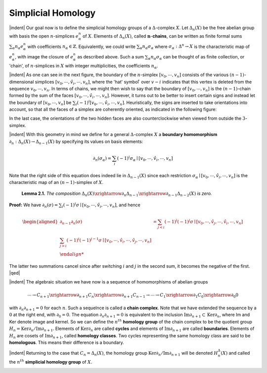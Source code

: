 Simplicial Homology
===============================================

|indent| Our goal now is to define the simplicial homology groups of a :math:`\Delta`-complex :math:`X`. Let
:math:`\Delta_n(X)` be the free abelian group with basis the open :math:`n`-simplices :math:`e^n_\alpha` of :math:`X`. Elements
of :math:`\Delta_n(X)`, called :math:`\mathbf{n}`-**chains**, can be written as finite formal sums :math:`\sum_\alpha n_\alpha e^n_\alpha` with
coefficients :math:`n_\alpha \in \mathbb{Z}`. Equivalently, we could write :math:`\sum_\alpha n_\alpha \sigma_\alpha` where :math:`\sigma_\alpha: \Delta^n \rightarrow X` is the
characteristic map of :math:`e^n_\alpha`, with image the closure of :math:`e^n_\alpha` as described above. Such a
sum :math:`\sum_\alpha n_\alpha \sigma_\alpha` can be thought of as finite collection, or 'chain', of :math:`n`-simplices in :math:`X`
with integer multiplicities, the coefficients :math:`n_\alpha`.

|indent| As one can see in the next figure, the boundary of the :math:`n`-simplex :math:`[v_0,\cdots ,v_n]` 
consists of the various :math:`(n-1)`-dimensional simplices :math:`[v_0,\cdots,\hat{v}_i,\cdots,v_n]`, where the 'hat'
symbol :math:`\hat` over :math:`v-i` indicates that this vertex is deleted from the sequence :math:`v_0,\cdots,v_n`.
In terms of chains, we might then wish to say that the boundary of :math:`[v_0,\cdots,v_n]` is the
:math:`(n-1)`-chain formed by the sum of the faces :math:`[v_0,\cdots,\hat{v}_i,\cdots,v_n]`. However, it turns
out to be better to insert certain signs and instead let the boundary of :math:`[v_0,\cdots,v_n]` be
:math:`\sum_i (-1)^i[v_0,\cdots,\hat{v}_i,\cdots,v_n]`. Heuristically, the signs are inserted to take orientations
into account, so that all the faces of a simplex are coherently oriented, as indicated in
the following figure:

.. image:: fig/orientation.png
    :align: center
    :width: 100%

In the last case, the orientations of the two hidden faces are also counterclockwise
when viewed from outside the :math:`3`-simplex.

|indent| With this geometry in mind we define for a general :math:`\Delta`-complex :math:`X` a **boundary 
homomorphism** :math:`\partial_n : \Delta_n(X) \rightarrow \Delta_{n-1}(X)` by specifying its values on basis elements:

.. math::

    \partial_n(\sigma_\alpha)=\sum_i(-1)^i\sigma_\alpha\mid[v_0,\cdots,\hat{v}_i,\cdots,v_n]

Note that the right side of this equation does indeed lie in :math:`\Delta_{n-1}(X)` since each restriction
:math:`\sigma_\alpha \mid [v_0,\cdots,\hat{v}_i,\cdots,v_n]` is the characteristic map of an :math:`(n-1)`-simplex of :Math:`X`.

.. _Lemma 2.1:

.. container::

        **Lemma 2.1.** *The composition* :math:`\Delta_n(X) \xrightarrow{\partial_n}\Delta_{n-1}\xrightarrow{\partial_{n-1}}\Delta_{n-2}(X)` *is zero.*
    
    **Proof:** We have :math:`\partial_n(\sigma)=\sum_i(-1)^i\sigma\mid[v_0,\cdots,\hat{v}_i,\cdots,v_n]`, and hence

    .. math::

        \begin{aligned}
        \partial_{n-1}\partial_n(\sigma)&=\sum_{j<i}(-1)^i(-1)^j\sigma\mid[v_0,\cdots,\hat{v}_j,\cdots,\hat{v}_i,\cdots,v_n]\\
        \sum_{j>i}(-1)^i(-1)^{j-1}\sigma\mid[v_0,\cdots,\hat{v}_i,\cdots,\hat{v}_j,\cdots,v_n]\\
    
    The latter two summations cancel since after switching :math:`i` and :math:`j` in the second sum, it
    becomes the negative of the first. |qed|

|indent| The algebraic situation we have now is a sequence of homomorphisms of abelian
groups

.. math::

    \cdots \rightarrow C_{n+1} \xrightarrow{\partial_{n+1}} C_{n} \xrightarrow{\partial_{n+1}} C_{n-1} \rightarrow \cdots \rightarrow C_{1} \xrightarrow{\partial_{1}} C_{0} \xrightarrow{\partial_{0}} 0

with :math:`\partial_n \partial_{n+1}=0` for each :math:`n`. Such a sequelnce is called a **chain complex**. Note that
we have extended the sequence by a :math:`0` at the right end, with :math:`\partial_0=0`. The equation
:math:`\partial_n\partial_{n+1}=0` is equivalent to the inclusion :math:`\text{Im}\partial_{n+1} \subset \text{Ker}\partial_n`, where Im and Ker denote
image and kernel. So we can define the :math:`n^{th}` **homology group** of the chain complex to
be the quotient group :math:`H_n=\text{Ker}\partial_n/\text{Im}\partial_{n+1}`. Elements of :math:`\text{Ker}\partial_n` are called **cycles** and
elements of :Math:`\text{Im}\partial_{n+1}` are called **boundaries**. Elements of :Math:`H_n` are cosets of :math:`\text{Im}\partial_{n+1}`,
called **homology classes**. Two cycles representing the same homology class are said
to be **homologous**. This means their difference is a boundary.

|indent| Returning to the case that :math:`C_n=\Delta_n(X)`, the homology group :math:`\text{Ker}\partial_n /\text{Im}\partial_{n+1}` will
be denoted :math:`H^\Delta_n(X)` and called the :math:`n^{th}` **simplicial homology group** of :math:`X`.

.. _Example 2.2:

.. container::









.. |indent| raw:: html

    <span style="margin-left: 2em">

.. |qed| raw:: html
    
    <span style="float:right">&#9723</span>